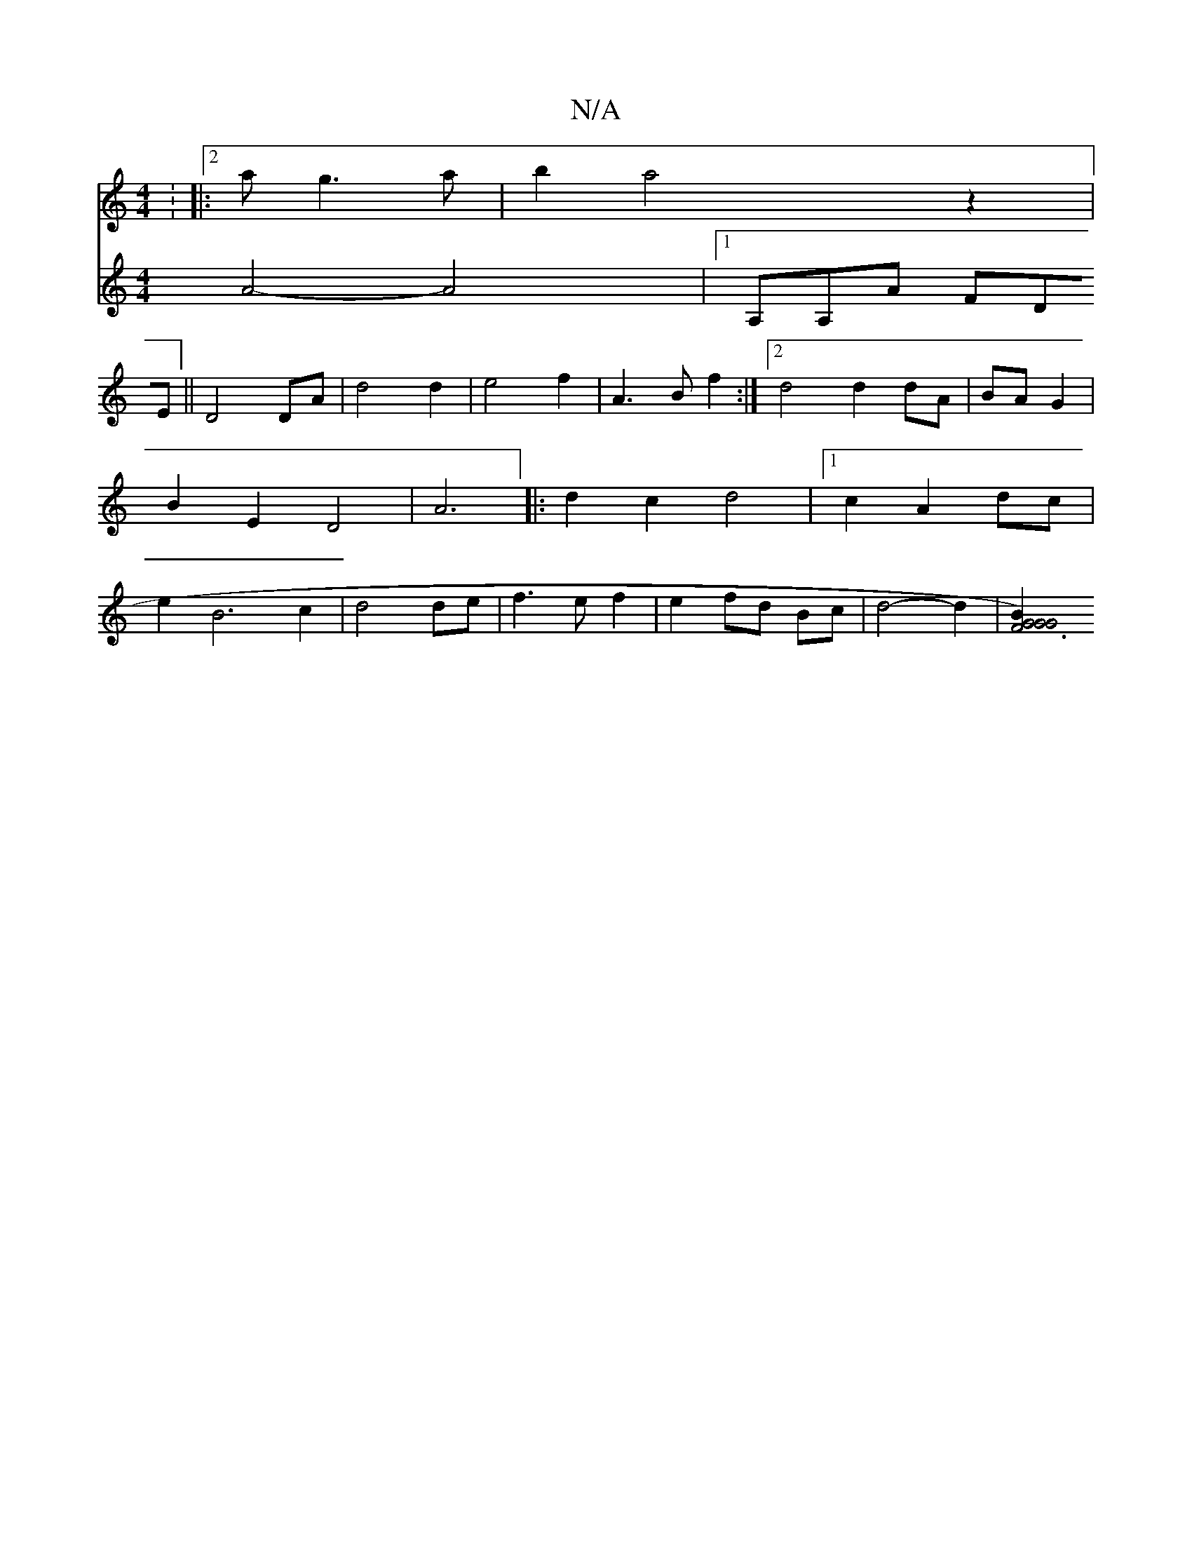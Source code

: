 X:1
T:N/A
M:4/4
R:N/A
K:Cmajor
: [|:2a g3a|b2a4 z2|
V: D2FA2B2|
A4-A4|[1A,A,A FDE ||
D4 DA |d4 d2| e4 f2|
A3Bf2:|
[2 d4 d2 dA|
BA G2|B2 E2 D4|A6|:d2c2d4|1 c2 A2 dc|e2B6c2|d4 de|f3e f2|e2 fd Bc| d4- d2 |
[G4 G4 | F6) B2 :|2 G4 ({V:/